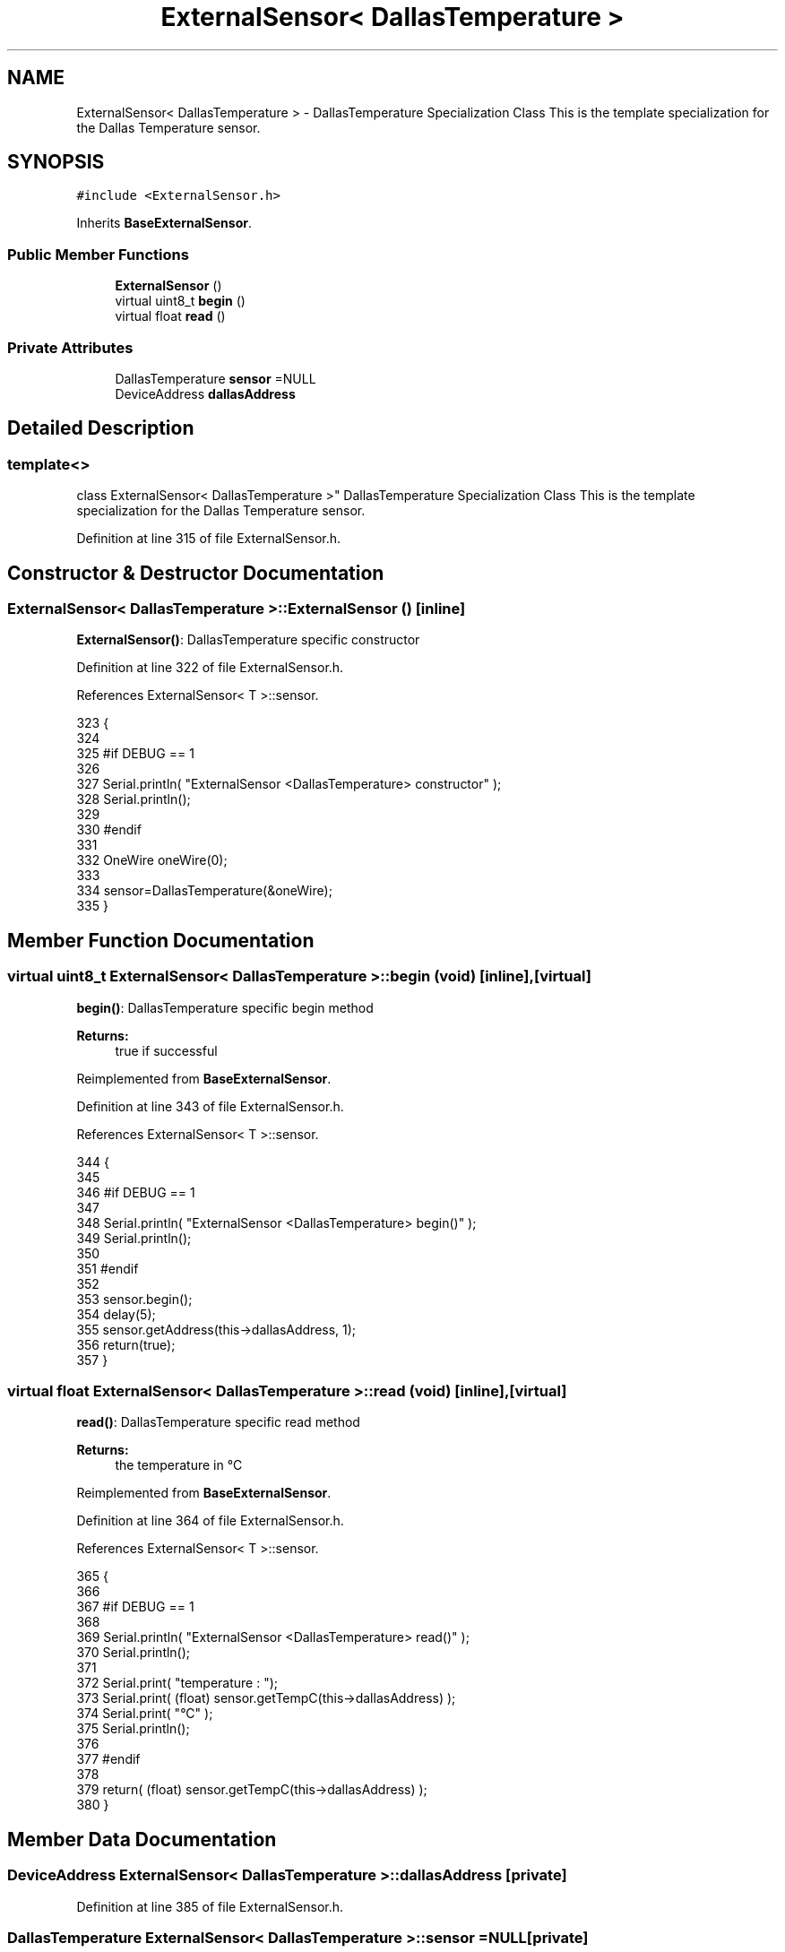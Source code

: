 .TH "ExternalSensor< DallasTemperature >" 3 "Wed Aug 2 2017" "CoolAPI" \" -*- nroff -*-
.ad l
.nh
.SH NAME
ExternalSensor< DallasTemperature > \- DallasTemperature Specialization Class This is the template specialization for the Dallas Temperature sensor\&.  

.SH SYNOPSIS
.br
.PP
.PP
\fC#include <ExternalSensor\&.h>\fP
.PP
Inherits \fBBaseExternalSensor\fP\&.
.SS "Public Member Functions"

.in +1c
.ti -1c
.RI "\fBExternalSensor\fP ()"
.br
.ti -1c
.RI "virtual uint8_t \fBbegin\fP ()"
.br
.ti -1c
.RI "virtual float \fBread\fP ()"
.br
.in -1c
.SS "Private Attributes"

.in +1c
.ti -1c
.RI "DallasTemperature \fBsensor\fP =NULL"
.br
.ti -1c
.RI "DeviceAddress \fBdallasAddress\fP"
.br
.in -1c
.SH "Detailed Description"
.PP 

.SS "template<>
.br
class ExternalSensor< DallasTemperature >"
DallasTemperature Specialization Class This is the template specialization for the Dallas Temperature sensor\&. 
.PP
Definition at line 315 of file ExternalSensor\&.h\&.
.SH "Constructor & Destructor Documentation"
.PP 
.SS "\fBExternalSensor\fP< DallasTemperature >::\fBExternalSensor\fP ()\fC [inline]\fP"
\fBExternalSensor()\fP: DallasTemperature specific constructor 
.PP
Definition at line 322 of file ExternalSensor\&.h\&.
.PP
References ExternalSensor< T >::sensor\&.
.PP
.nf
323     {
324         
325     #if DEBUG == 1 
326 
327         Serial\&.println( "ExternalSensor <DallasTemperature> constructor" );
328         Serial\&.println();
329     
330     #endif
331 
332         OneWire oneWire(0);
333         
334         sensor=DallasTemperature(&oneWire);
335     }
.fi
.SH "Member Function Documentation"
.PP 
.SS "virtual uint8_t \fBExternalSensor\fP< DallasTemperature >::begin (void)\fC [inline]\fP, \fC [virtual]\fP"
\fBbegin()\fP: DallasTemperature specific begin method
.PP
\fBReturns:\fP
.RS 4
true if successful 
.RE
.PP

.PP
Reimplemented from \fBBaseExternalSensor\fP\&.
.PP
Definition at line 343 of file ExternalSensor\&.h\&.
.PP
References ExternalSensor< T >::sensor\&.
.PP
.nf
344     {
345     
346     #if DEBUG == 1 
347 
348         Serial\&.println( "ExternalSensor <DallasTemperature> begin()" );
349         Serial\&.println();
350     
351     #endif
352     
353         sensor\&.begin(); 
354         delay(5);
355         sensor\&.getAddress(this->dallasAddress, 1);   
356         return(true);
357     }
.fi
.SS "virtual float \fBExternalSensor\fP< DallasTemperature >::read (void)\fC [inline]\fP, \fC [virtual]\fP"
\fBread()\fP: DallasTemperature specific read method
.PP
\fBReturns:\fP
.RS 4
the temperature in °C 
.RE
.PP

.PP
Reimplemented from \fBBaseExternalSensor\fP\&.
.PP
Definition at line 364 of file ExternalSensor\&.h\&.
.PP
References ExternalSensor< T >::sensor\&.
.PP
.nf
365     {
366     
367     #if DEBUG == 1 
368 
369         Serial\&.println( "ExternalSensor <DallasTemperature> read()" );
370         Serial\&.println();
371 
372         Serial\&.print( "temperature : ");
373         Serial\&.print( (float) sensor\&.getTempC(this->dallasAddress) );
374         Serial\&.print( "°C" );
375         Serial\&.println();
376     
377     #endif
378         
379         return( (float) sensor\&.getTempC(this->dallasAddress) );
380     }
.fi
.SH "Member Data Documentation"
.PP 
.SS "DeviceAddress \fBExternalSensor\fP< DallasTemperature >::dallasAddress\fC [private]\fP"

.PP
Definition at line 385 of file ExternalSensor\&.h\&.
.SS "DallasTemperature \fBExternalSensor\fP< DallasTemperature >::sensor =NULL\fC [private]\fP"

.PP
Definition at line 384 of file ExternalSensor\&.h\&.

.SH "Author"
.PP 
Generated automatically by Doxygen for CoolAPI from the source code\&.
